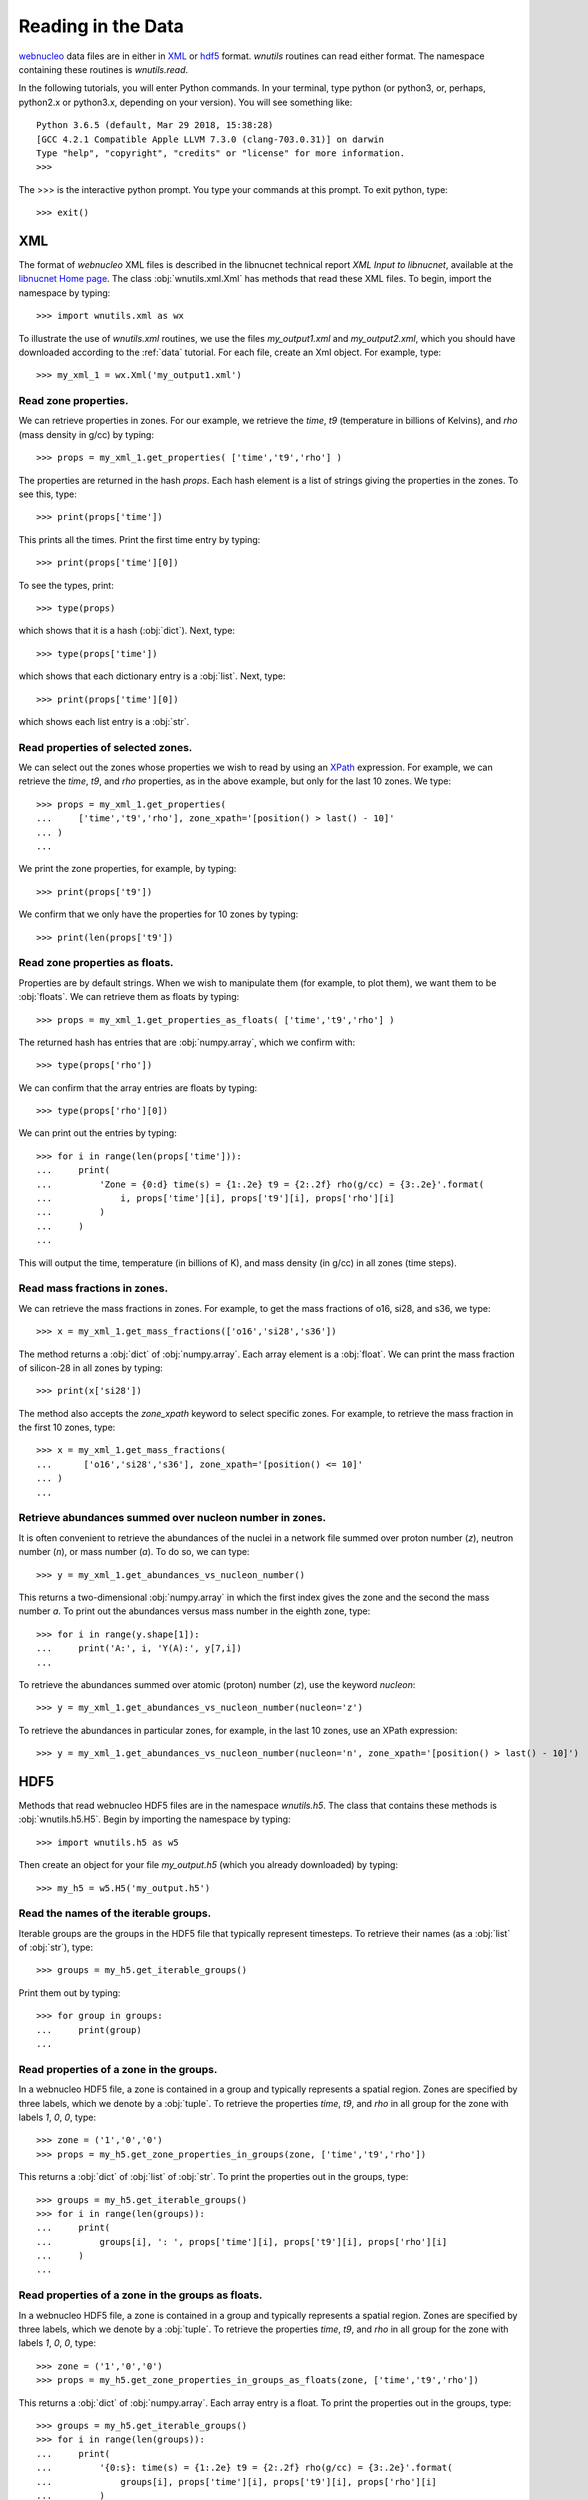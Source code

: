 Reading in the Data
===================

`webnucleo <http://sourceforge.net/u/mbradle/blog/>`_ data files are
in either in `XML <https://www.w3.org/TR/REC-xml/>`_ or
`hdf5 <https://support.hdfgroup.org/HDF5/>`_ format.  `wnutils` routines
can read either format.  The namespace containing these routines is
`wnutils.read`.

In the following tutorials, you will enter Python commands.  In your
terminal, type python (or python3, or, perhaps, python2.x or python3.x,
depending on your version).  You will see something like::

    Python 3.6.5 (default, Mar 29 2018, 15:38:28) 
    [GCC 4.2.1 Compatible Apple LLVM 7.3.0 (clang-703.0.31)] on darwin
    Type "help", "copyright", "credits" or "license" for more information.
    >>> 

The >>> is the interactive python prompt.  You type your commands at this
prompt.  To exit python, type::

    >>> exit()

XML
---

The format of `webnucleo` XML files is described in the libnucnet technical
report `XML Input to libnucnet`, available at the
`libnucnet Home page <https://sourceforge.net/p/libnucnet/home/Home/>`_.
The class :obj:`wnutils.xml.Xml` has methods that read these XML files.
To begin, import the namespace by typing::

    >>> import wnutils.xml as wx

To illustrate the use of `wnutils.xml` routines, we use the files
`my_output1.xml` and `my_output2.xml`,
which you should have downloaded according to the
:ref:`data` tutorial.  For each file, create an Xml object.  For example,
type::

    >>> my_xml_1 = wx.Xml('my_output1.xml')

Read zone properties.
.....................

We can retrieve properties in zones.  For our example, we retrieve the
`time`, `t9` (temperature in billions of Kelvins), and `rho` (mass density
in g/cc) by typing::

    >>> props = my_xml_1.get_properties( ['time','t9','rho'] )

The properties are returned in the hash `props`.  Each hash element is
a list of strings giving the properties in the zones.  To see this, type::

    >>> print(props['time'])

This prints all the times.  Print the first time entry by typing::

    >>> print(props['time'][0])

To see the types, print::

    >>> type(props)

which shows that it is a hash (:obj:`dict`).  Next, type::

    >>> type(props['time'])

which shows that each dictionary entry is a :obj:`list`.  Next, type::

    >>> print(props['time'][0])

which shows each list entry is a :obj:`str`.

Read properties of selected zones.
..................................

We can select out the zones whose properties we wish to read by using
an `XPath <https://www.w3.org/TR/1999/REC-xpath-19991116/>`_ expression.
For example, we can retrieve the `time`, `t9`, and `rho` properties, as
in the above example, but only for the last 10 zones.  We type::

    >>> props = my_xml_1.get_properties(
    ...     ['time','t9','rho'], zone_xpath='[position() > last() - 10]'
    ... )
    ...

We print the zone properties, for example, by typing::

    >>> print(props['t9'])

We confirm that we only have the properties for 10 zones by typing::

    >>> print(len(props['t9'])

Read zone properties as floats.
...............................

Properties are by default strings.  When we wish to manipulate them
(for example, to plot them), we want
them to be :obj:`floats`.  We can retrieve them as floats by typing::

    >>> props = my_xml_1.get_properties_as_floats( ['time','t9','rho'] )

The returned hash has entries that are :obj:`numpy.array`, which we confirm
with::

    >>> type(props['rho'])

We can confirm that the array entries are floats by typing::

    >>> type(props['rho'][0])

We can print out the entries by typing::

    >>> for i in range(len(props['time'])):
    ...     print(
    ...         'Zone = {0:d} time(s) = {1:.2e} t9 = {2:.2f} rho(g/cc) = {3:.2e}'.format(
    ...             i, props['time'][i], props['t9'][i], props['rho'][i]
    ...         )
    ...     )
    ...

This will output the time, temperature (in billions of K), and mass density
(in g/cc) in all zones (time steps).

Read mass fractions in zones.
.............................

We can retrieve the mass fractions in zones.  For example, to get the
mass fractions of o16, si28, and s36, we type::

    >>> x = my_xml_1.get_mass_fractions(['o16','si28','s36']) 

The method returns a :obj:`dict` of :obj:`numpy.array`.  Each array element
is a :obj:`float`.  We can print the mass fraction of silicon-28 in all
zones by typing::

    >>> print(x['si28'])

The method also accepts the `zone_xpath` keyword to select specific zones.
For example, to retrieve the mass fraction in the first 10 zones, type::

    >>> x = my_xml_1.get_mass_fractions(
    ...      ['o16','si28','s36'], zone_xpath='[position() <= 10]'
    ... ) 
    ...

Retrieve abundances summed over nucleon number in zones.
........................................................

It is often convenient to retrieve the abundances of the nuclei in
a network file summed over proton number (`z`), neutron number (`n`),
or mass number (`a`).  To do so, we can type::

    >>> y = my_xml_1.get_abundances_vs_nucleon_number()

This returns a two-dimensional :obj:`numpy.array` in which the first
index gives the zone and the second the mass number `a`.  To print out
the abundances versus mass number in the eighth zone, type::

    >>> for i in range(y.shape[1]):
    ...     print('A:', i, 'Y(A):', y[7,i])
    ...

To retrieve
the abundances summed over atomic (proton) number (`z`), use the keyword
`nucleon`::

    >>> y = my_xml_1.get_abundances_vs_nucleon_number(nucleon='z')

To retrieve the abundances in particular zones, for example, in the
last 10 zones, use an XPath expression::

    >>> y = my_xml_1.get_abundances_vs_nucleon_number(nucleon='n', zone_xpath='[position() > last() - 10]')



HDF5
----

Methods that read webnucleo HDF5 files are in the namespace
`wnutils.h5`.  The class that contains these methods is
:obj:`wnutils.h5.H5`.  Begin by importing the namespace by typing::

    >>> import wnutils.h5 as w5

Then create an object for your file `my_output.h5` (which you already
downloaded) by typing::

    >>> my_h5 = w5.H5('my_output.h5')

Read the names of the iterable groups.
.......................................

Iterable groups are the groups in the HDF5 file that typically represent
timesteps.  To retrieve their names (as a :obj:`list` of :obj:`str`), type::

     >>> groups = my_h5.get_iterable_groups()

Print them out by typing::

     >>> for group in groups:
     ...     print(group)
     ...

Read properties of a zone in the groups.
........................................

In a webnucleo HDF5 file, a zone is contained in a group and typically
represents a spatial region.  Zones are specified by three labels, which
we denote by a :obj:`tuple`.  To retrieve the properties `time`, `t9`, and
`rho` in all group for the zone with labels `1`, `0`, `0`, type::

     >>> zone = ('1','0','0')
     >>> props = my_h5.get_zone_properties_in_groups(zone, ['time','t9','rho'])

This returns a :obj:`dict` of :obj:`list` of :obj:`str`.
To print the properties out in the groups, type::

     >>> groups = my_h5.get_iterable_groups()
     >>> for i in range(len(groups)):
     ...     print(
     ...         groups[i], ': ', props['time'][i], props['t9'][i], props['rho'][i]
     ...     )
     ...

Read properties of a zone in the groups as floats.
..................................................

In a webnucleo HDF5 file, a zone is contained in a group and typically
represents a spatial region.  Zones are specified by three labels, which
we denote by a :obj:`tuple`.  To retrieve the properties `time`, `t9`, and
`rho` in all group for the zone with labels `1`, `0`, `0`, type::

     >>> zone = ('1','0','0')
     >>> props = my_h5.get_zone_properties_in_groups_as_floats(zone, ['time','t9','rho'])

This returns a :obj:`dict` of :obj:`numpy.array`.  Each array entry is a
float.  To print the properties out in the groups, type::

     >>> groups = my_h5.get_iterable_groups()
     >>> for i in range(len(groups)):
     ...     print(
     ...         '{0:s}: time(s) = {1:.2e} t9 = {2:.2f} rho(g/cc) = {3:.2e}'.format(
     ...             groups[i], props['time'][i], props['t9'][i], props['rho'][i]
     ...         )
     ...     )
     ...
